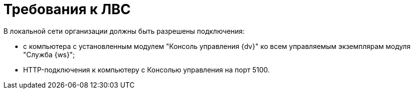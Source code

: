 = Требования к ЛВС

В локальной сети организации должны быть разрешены подключения:

* с компьютера с установленным модулем "Консоль управления {dv}" ко всем управляемым экземплярам модуля "Служба {ws}";
* HTTP-подключения к компьютеру с Консолью управления на порт 5100.